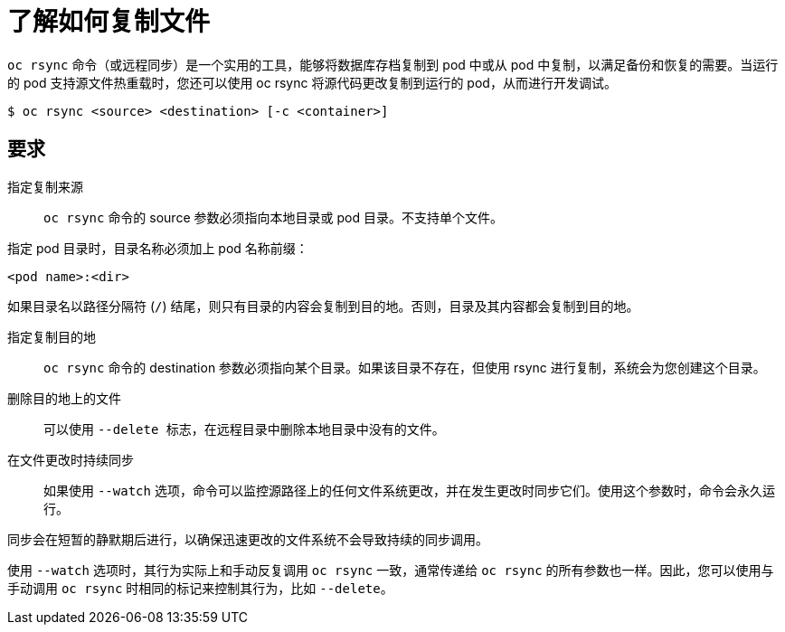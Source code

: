 // Module included in the following assemblies:
//
// * nodes/nodes-containers-copying-files.adoc

:_content-type: CONCEPT
[id="nodes-containers-copying-files-about_{context}"]
= 了解如何复制文件

`oc rsync` 命令（或远程同步）是一个实用的工具，能够将数据库存档复制到 pod 中或从 pod 中复制，以满足备份和恢复的需要。当运行的 pod 支持源文件热重载时，您还可以使用 oc rsync 将源代码更改复制到运行的 pod，从而进行开发调试。

[source,terminal]
----
$ oc rsync <source> <destination> [-c <container>]
----

== 要求

指定复制来源::
`oc rsync` 命令的 source 参数必须指向本地目录或 pod 目录。不支持单个文件。

指定 pod 目录时，目录名称必须加上 pod 名称前缀：

[source,terminal]
----
<pod name>:<dir>
----

如果目录名以路径分隔符 (`/`) 结尾，则只有目录的内容会复制到目的地。否则，目录及其内容都会复制到目的地。

指定复制目的地::
`oc rsync` 命令的 destination 参数必须指向某个目录。如果该目录不存在，但使用 rsync 进行复制，系统会为您创建这个目录。

删除目的地上的文件::
可以使用 `--delete 标志`，在远程目录中删除本地目录中没有的文件。

在文件更改时持续同步::
如果使用 `--watch` 选项，命令可以监控源路径上的任何文件系统更改，并在发生更改时同步它们。使用这个参数时，命令会永久运行。

同步会在短暂的静默期后进行，以确保迅速更改的文件系统不会导致持续的同步调用。

使用 `--watch` 选项时，其行为实际上和手动反复调用 `oc rsync` 一致，通常传递给 `oc rsync` 的所有参数也一样。因此，您可以使用与手动调用 `oc rsync` 时相同的标记来控制其行为，比如 `--delete`。
